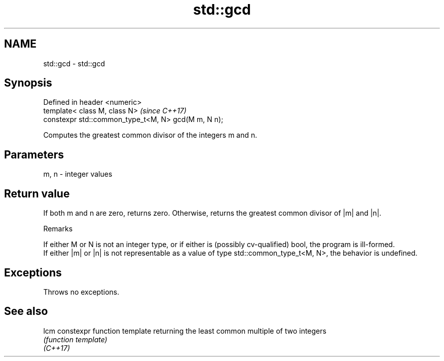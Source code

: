 .TH std::gcd 3 "2020.03.24" "http://cppreference.com" "C++ Standard Libary"
.SH NAME
std::gcd \- std::gcd

.SH Synopsis

  Defined in header <numeric>
  template< class M, class N>                        \fI(since C++17)\fP
  constexpr std::common_type_t<M, N> gcd(M m, N n);

  Computes the greatest common divisor of the integers m and n.

.SH Parameters


  m, n - integer values


.SH Return value

  If both m and n are zero, returns zero. Otherwise, returns the greatest common divisor of |m| and |n|.

  Remarks

  If either M or N is not an integer type, or if either is (possibly cv-qualified) bool, the program is ill-formed.
  If either |m| or |n| is not representable as a value of type std::common_type_t<M, N>, the behavior is undefined.

.SH Exceptions

  Throws no exceptions.

.SH See also



  lcm     constexpr function template returning the least common multiple of two integers
          \fI(function template)\fP
  \fI(C++17)\fP




